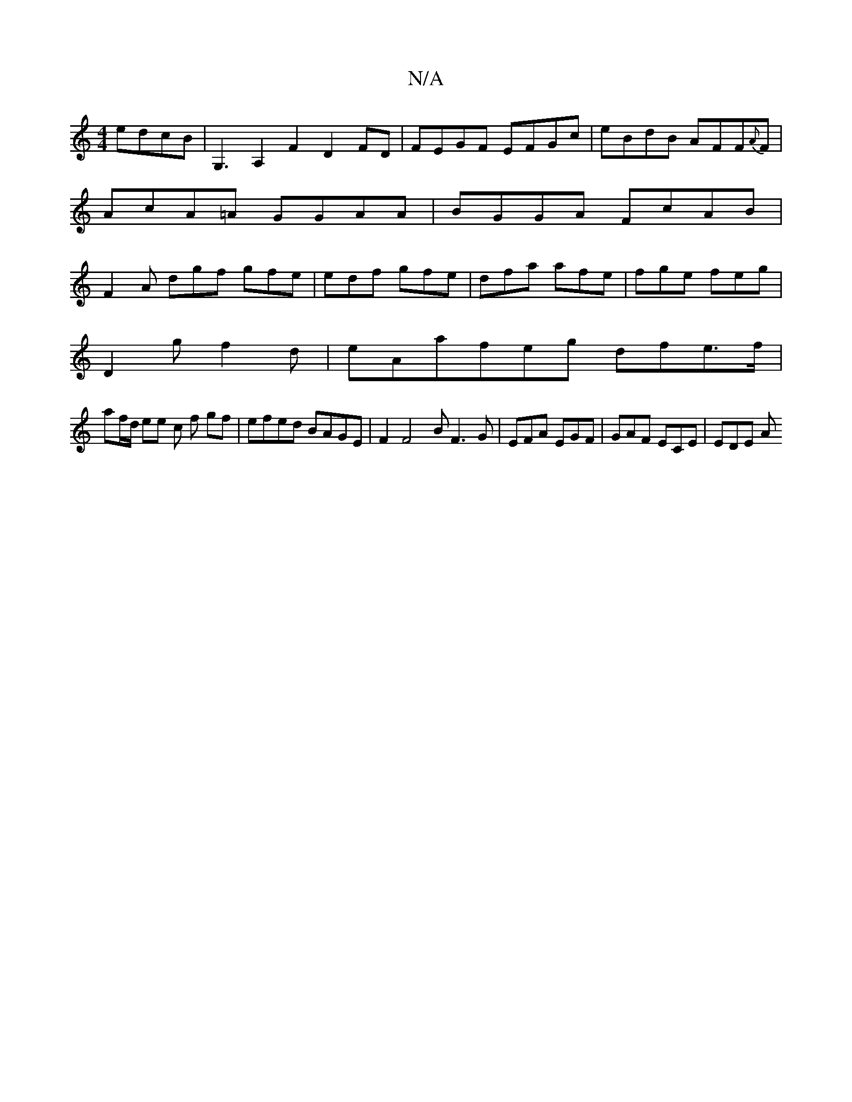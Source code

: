 X:1
T:N/A
M:4/4
R:N/A
K:Cmajor
 edcB|G,3A,2F2 D2FD|FEGF EFGc|eBdB AFF{A}F|AcA=A GGAA|BGGA FcAB|F2 A dgf gfe | edf gfe | dfa afe | fge feg |
D2 g f2d | eAa ^(3feg dfe>f|
af/d/ ee c f gf | efed BAGE |F2F4 BF3G|EFA EGF|GAF ECE | EDE A